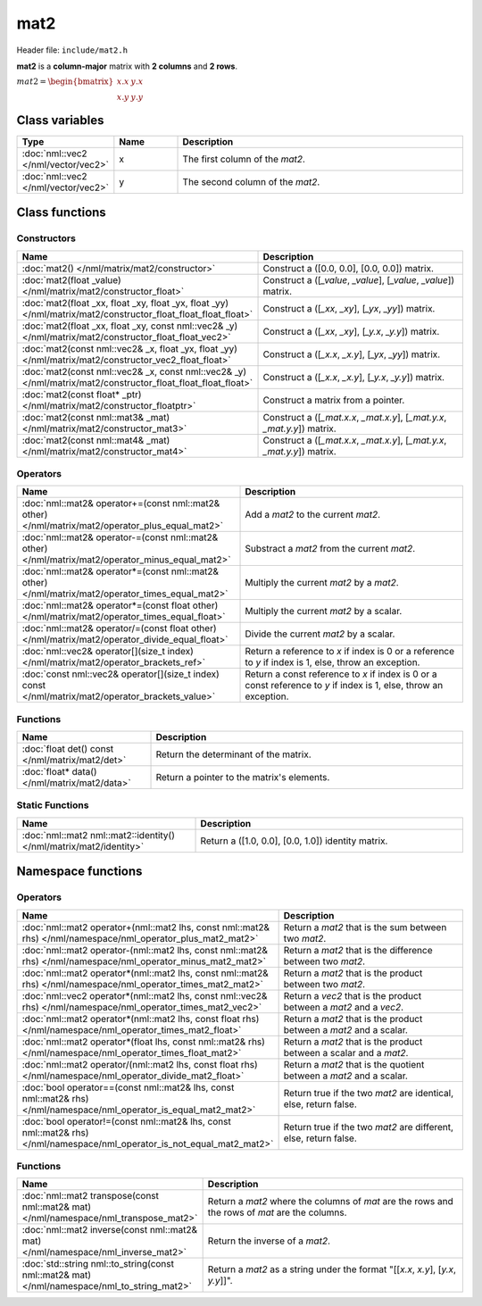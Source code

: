 mat2
====

Header file: ``include/mat2.h``

**mat2** is a **column-major** matrix with **2 columns** and **2 rows**.

:math:`mat2 = \begin{bmatrix} x.x & y.x \\ x.y & y.y \end{bmatrix}`

Class variables
---------------

.. table::
	:width: 100%
	:widths: 15 15 70
	:class: code-table

	+-------------------------------------+-------+----------------------------------+
	| Type                                | Name  | Description                      |
	+=====================================+=======+==================================+
	| :doc:`nml::vec2 </nml/vector/vec2>` | x     | The first column of the *mat2*.  |
	+-------------------------------------+-------+----------------------------------+
	| :doc:`nml::vec2 </nml/vector/vec2>` | y     | The second column of the *mat2*. |
	+-------------------------------------+-------+----------------------------------+

Class functions
---------------

Constructors
~~~~~~~~~~~~

.. table::
	:width: 100%
	:widths: 30 70
	:class: code-table

	+----------------------------------------------------------------------------------------------------------------+--------------------------------------------------------------------------+
	| Name                                                                                                           | Description                                                              |
	+================================================================================================================+==========================================================================+
	| :doc:`mat2() </nml/matrix/mat2/constructor>`                                                                   | Construct a ([0.0, 0.0], [0.0, 0.0]) matrix.                             |
	+----------------------------------------------------------------------------------------------------------------+--------------------------------------------------------------------------+
	| :doc:`mat2(float _value) </nml/matrix/mat2/constructor_float>`                                                 | Construct a ([*_value*, *_value*], [*_value*, *_value*]) matrix.         |
	+----------------------------------------------------------------------------------------------------------------+--------------------------------------------------------------------------+
	| :doc:`mat2(float _xx, float _xy, float _yx, float _yy) </nml/matrix/mat2/constructor_float_float_float_float>` | Construct a ([*_xx*, *_xy*], [*_yx*, *_yy*]) matrix.                     |
	+----------------------------------------------------------------------------------------------------------------+--------------------------------------------------------------------------+
	| :doc:`mat2(float _xx, float _xy, const nml::vec2& _y) </nml/matrix/mat2/constructor_float_float_vec2>`         | Construct a ([*_xx*, *_xy*], [*_y.x*, *_y.y*]) matrix.                   |
	+----------------------------------------------------------------------------------------------------------------+--------------------------------------------------------------------------+
	| :doc:`mat2(const nml::vec2& _x, float _yx, float _yy) </nml/matrix/mat2/constructor_vec2_float_float>`         | Construct a ([*_x.x*, *_x.y*], [*_yx*, *_yy*]) matrix.                   |
	+----------------------------------------------------------------------------------------------------------------+--------------------------------------------------------------------------+
	| :doc:`mat2(const nml::vec2& _x, const nml::vec2& _y) </nml/matrix/mat2/constructor_float_float_float_float>`   | Construct a ([*_x.x*, *_x.y*], [*_y.x*, *_y.y*]) matrix.                 |
	+----------------------------------------------------------------------------------------------------------------+--------------------------------------------------------------------------+
	| :doc:`mat2(const float* _ptr) </nml/matrix/mat2/constructor_floatptr>`                                         | Construct a matrix from a pointer.                                       |
	+----------------------------------------------------------------------------------------------------------------+--------------------------------------------------------------------------+
	| :doc:`mat2(const nml::mat3& _mat) </nml/matrix/mat2/constructor_mat3>`                                         | Construct a ([*_mat.x.x*, *_mat.x.y*], [*_mat.y.x*, *_mat.y.y*]) matrix. |
	+----------------------------------------------------------------------------------------------------------------+--------------------------------------------------------------------------+
	| :doc:`mat2(const nml::mat4& _mat) </nml/matrix/mat2/constructor_mat4>`                                         | Construct a ([*_mat.x.x*, *_mat.x.y*], [*_mat.y.x*, *_mat.y.y*]) matrix. |
	+----------------------------------------------------------------------------------------------------------------+--------------------------------------------------------------------------+

Operators
~~~~~~~~~

.. table::
	:width: 100%
	:widths: 50 50
	:class: code-table

	+----------------------------------------------------------------------------------------------------+--------------------------------------------------------------------------------------------------------------------+
	| Name                                                                                               | Description                                                                                                        |
	+====================================================================================================+====================================================================================================================+
	| :doc:`nml::mat2& operator+=(const nml::mat2& other) </nml/matrix/mat2/operator_plus_equal_mat2>`   | Add a *mat2* to the current *mat2*.                                                                                |
	+----------------------------------------------------------------------------------------------------+--------------------------------------------------------------------------------------------------------------------+
	| :doc:`nml::mat2& operator-=(const nml::mat2& other) </nml/matrix/mat2/operator_minus_equal_mat2>`  | Substract a *mat2* from the current *mat2*.                                                                        |
	+----------------------------------------------------------------------------------------------------+--------------------------------------------------------------------------------------------------------------------+
	| :doc:`nml::mat2& operator*=(const nml::mat2& other) </nml/matrix/mat2/operator_times_equal_mat2>`  | Multiply the current *mat2* by a *mat2*.                                                                           |
	+----------------------------------------------------------------------------------------------------+--------------------------------------------------------------------------------------------------------------------+
	| :doc:`nml::mat2& operator*=(const float other) </nml/matrix/mat2/operator_times_equal_float>`      | Multiply the current *mat2* by a scalar.                                                                           |
	+----------------------------------------------------------------------------------------------------+--------------------------------------------------------------------------------------------------------------------+
	| :doc:`nml::mat2& operator/=(const float other) </nml/matrix/mat2/operator_divide_equal_float>`     | Divide the current *mat2* by a scalar.                                                                             |
	+----------------------------------------------------------------------------------------------------+--------------------------------------------------------------------------------------------------------------------+
	| :doc:`nml::vec2& operator[](size_t index) </nml/matrix/mat2/operator_brackets_ref>`                | Return a reference to *x* if index is 0 or a reference to *y* if index is 1, else, throw an exception.             |
	+----------------------------------------------------------------------------------------------------+--------------------------------------------------------------------------------------------------------------------+
	| :doc:`const nml::vec2& operator[](size_t index) const </nml/matrix/mat2/operator_brackets_value>`  | Return a const reference to *x* if index is 0 or a const reference to *y* if index is 1, else, throw an exception. |
	+----------------------------------------------------------------------------------------------------+--------------------------------------------------------------------------------------------------------------------+

Functions
~~~~~~~~~

.. table::
	:width: 100%
	:widths: 30 70
	:class: code-table

	+-------------------------------------------------+--------------------------------------------+
	| Name                                            | Description                                |
	+=================================================+============================================+
	| :doc:`float det() const </nml/matrix/mat2/det>` | Return the determinant of the matrix.      |
	+-------------------------------------------------+--------------------------------------------+
	| :doc:`float* data() </nml/matrix/mat2/data>`    | Return a pointer to the matrix's elements. |
	+-------------------------------------------------+--------------------------------------------+

Static Functions
~~~~~~~~~~~~~~~~

.. table::
	:width: 100%
	:widths: 40 60
	:class: code-table

	+--------------------------------------------------------------------+----------------------------------------------------+
	| Name                                                               | Description                                        |
	+====================================================================+====================================================+
	| :doc:`nml::mat2 nml::mat2::identity() </nml/matrix/mat2/identity>` | Return a ([1.0, 0.0], [0.0, 1.0]) identity matrix. |
	+--------------------------------------------------------------------+----------------------------------------------------+

Namespace functions
-------------------

Operators
~~~~~~~~~

.. table::
	:width: 100%
	:widths: 40 60
	:class: code-table

	+-------------------------------------------------------------------------------------------------------------------------+---------------------------------------------------------------------+
	| Name                                                                                                                    | Description                                                         |
	+=========================================================================================================================+=====================================================================+
	| :doc:`nml::mat2 operator+(nml::mat2 lhs, const nml::mat2& rhs) </nml/namespace/nml_operator_plus_mat2_mat2>`            | Return a *mat2* that is the sum between two *mat2*.                 |
	+-------------------------------------------------------------------------------------------------------------------------+---------------------------------------------------------------------+
	| :doc:`nml::mat2 operator-(nml::mat2 lhs, const nml::mat2& rhs) </nml/namespace/nml_operator_minus_mat2_mat2>`           | Return a *mat2* that is the difference between two *mat2*.          |
	+-------------------------------------------------------------------------------------------------------------------------+---------------------------------------------------------------------+
	| :doc:`nml::mat2 operator*(nml::mat2 lhs, const nml::mat2& rhs) </nml/namespace/nml_operator_times_mat2_mat2>`           | Return a *mat2* that is the product between two *mat2*.             |
	+-------------------------------------------------------------------------------------------------------------------------+---------------------------------------------------------------------+
	| :doc:`nml::vec2 operator*(nml::mat2 lhs, const nml::vec2& rhs) </nml/namespace/nml_operator_times_mat2_vec2>`           | Return a *vec2* that is the product between a *mat2* and a *vec2*.  |
	+-------------------------------------------------------------------------------------------------------------------------+---------------------------------------------------------------------+
	| :doc:`nml::mat2 operator*(nml::mat2 lhs, const float rhs) </nml/namespace/nml_operator_times_mat2_float>`               | Return a *mat2* that is the product between a *mat2* and a scalar.  |
	+-------------------------------------------------------------------------------------------------------------------------+---------------------------------------------------------------------+
	| :doc:`nml::mat2 operator*(float lhs, const nml::mat2& rhs) </nml/namespace/nml_operator_times_float_mat2>`              | Return a *mat2* that is the product between a scalar and a *mat2*.  |
	+-------------------------------------------------------------------------------------------------------------------------+---------------------------------------------------------------------+
	| :doc:`nml::mat2 operator/(nml::mat2 lhs, const float rhs) </nml/namespace/nml_operator_divide_mat2_float>`              | Return a *mat2* that is the quotient between a *mat2* and a scalar. |
	+-------------------------------------------------------------------------------------------------------------------------+---------------------------------------------------------------------+
	| :doc:`bool operator==(const nml::mat2& lhs, const nml::mat2& rhs) </nml/namespace/nml_operator_is_equal_mat2_mat2>`     | Return true if the two *mat2* are identical, else, return false.    |
	+-------------------------------------------------------------------------------------------------------------------------+---------------------------------------------------------------------+
	| :doc:`bool operator!=(const nml::mat2& lhs, const nml::mat2& rhs) </nml/namespace/nml_operator_is_not_equal_mat2_mat2>` | Return true if the two *mat2* are different, else, return false.    |
	+-------------------------------------------------------------------------------------------------------------------------+---------------------------------------------------------------------+

Functions
~~~~~~~~~

.. table::
	:width: 100%
	:widths: 40 60
	:class: code-table

	+---------------------------------------------------------------------------------------------+------------------------------------------------------------------------------------------------+
	| Name                                                                                        | Description                                                                                    |
	+=============================================================================================+================================================================================================+
	| :doc:`nml::mat2 transpose(const nml::mat2& mat) </nml/namespace/nml_transpose_mat2>`        | Return a *mat2* where the columns of *mat* are the rows and the rows of *mat* are the columns. |
	+---------------------------------------------------------------------------------------------+------------------------------------------------------------------------------------------------+
	| :doc:`nml::mat2 inverse(const nml::mat2& mat) </nml/namespace/nml_inverse_mat2>`            | Return the inverse of a *mat2*.                                                                |
	+---------------------------------------------------------------------------------------------+------------------------------------------------------------------------------------------------+
	| :doc:`std::string nml::to_string(const nml::mat2& mat) </nml/namespace/nml_to_string_mat2>` | Return a *mat2* as a string under the format "[[*x.x*, *x.y*], [*y.x*, *y.y*]]".               |
	+---------------------------------------------------------------------------------------------+------------------------------------------------------------------------------------------------+